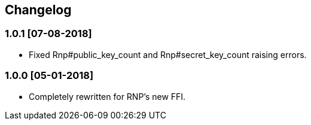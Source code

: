 == Changelog

=== 1.0.1 [07-08-2018]
* Fixed Rnp#public_key_count and Rnp#secret_key_count raising errors.

=== 1.0.0 [05-01-2018]
* Completely rewritten for RNP's new FFI.

